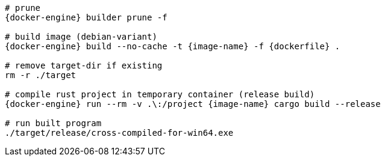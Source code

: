 [source,shell,opts="linenums,nowrap",subs="attributes"]
----
# prune
{docker-engine} builder prune -f

# build image (debian-variant)
{docker-engine} build --no-cache -t {image-name} -f {dockerfile} .

# remove target-dir if existing
rm -r ./target

# compile rust project in temporary container (release build)
{docker-engine} run --rm -v .\:/project {image-name} cargo build --release

# run built program
./target/release/cross-compiled-for-win64.exe
----
